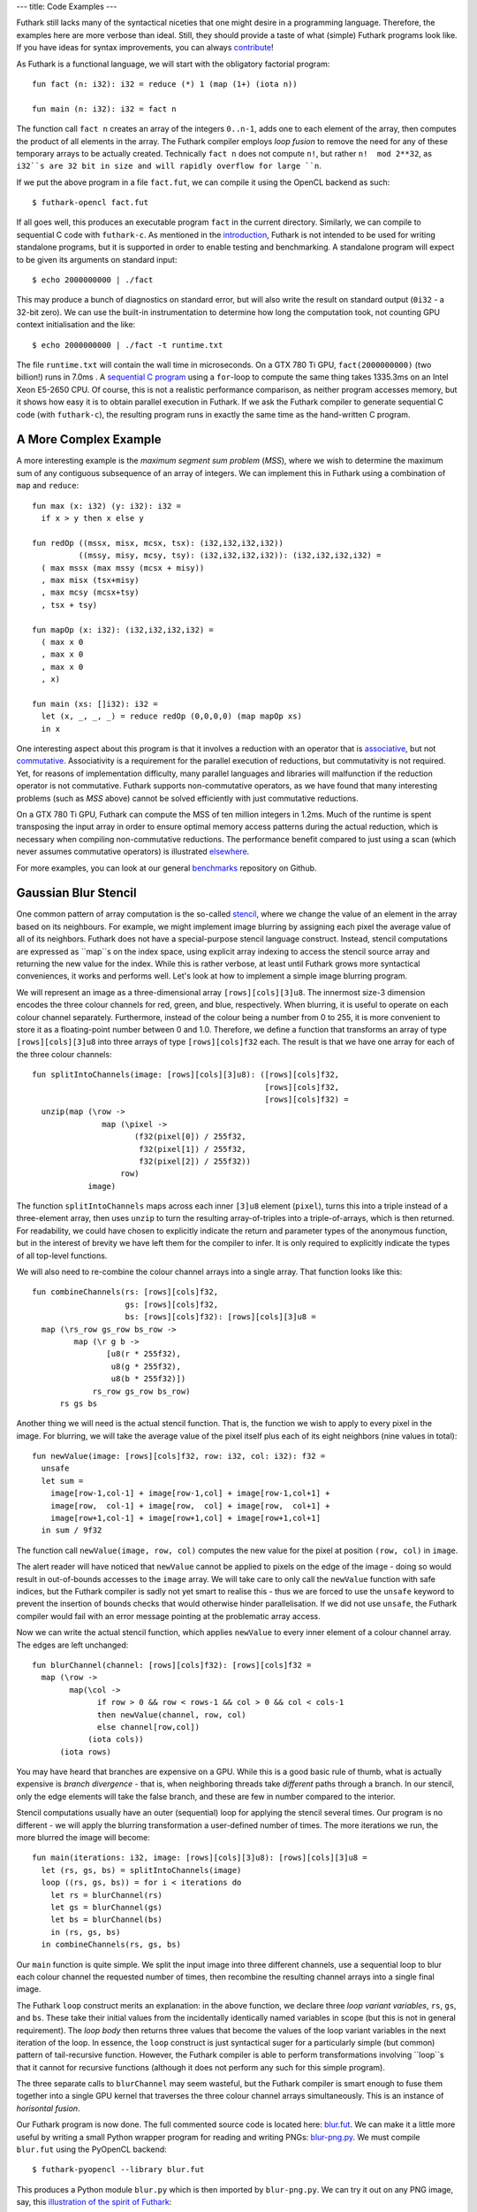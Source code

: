 ---
title: Code Examples
---

Futhark still lacks many of the syntactical niceties that one might
desire in a programming language.  Therefore, the examples here are
more verbose than ideal.  Still, they should provide a taste of what
(simple) Futhark programs look like.  If you have ideas for syntax
improvements, you can always `contribute`_!

As Futhark is a functional language, we will start with the obligatory
factorial program::

  fun fact (n: i32): i32 = reduce (*) 1 (map (1+) (iota n))

  fun main (n: i32): i32 = fact n

The function call ``fact n`` creates an array of the integers
``0..n-1``, adds one to each element of the array, then computes the
product of all elements in the array.  The Futhark compiler employs
*loop fusion* to remove the need for any of these temporary arrays to
be actually created.  Technically ``fact n`` does not compute ``n!``,
but rather ``n!  mod 2**32``, as ``i32``s are 32 bit in size and will
rapidly overflow for large ``n``.

If we put the above program in a file ``fact.fut``, we can compile it
using the OpenCL backend as such::

  $ futhark-opencl fact.fut

If all goes well, this produces an executable program ``fact`` in the
current directory.  Similarly, we can compile to sequential C code
with ``futhark-c``.  As mentioned in the `introduction`_, Futhark is
not intended to be used for writing standalone programs, but it is
supported in order to enable testing and benchmarking.  A standalone
program will expect to be given its arguments on standard input::

  $ echo 2000000000 | ./fact

This may produce a bunch of diagnostics on standard error, but will
also write the result on standard output (``0i32`` - a 32-bit zero).
We can use the built-in instrumentation to determine how long the
computation took, not counting GPU context initialisation and the
like::

  $ echo 2000000000 | ./fact -t runtime.txt

The file ``runtime.txt`` will contain the wall time in microseconds.
On a GTX 780 Ti GPU, ``fact(2000000000)`` (two billion!) runs in 7.0ms
.  A `sequential C program`_ using a ``for``-loop to compute the same
thing takes 1335.3ms on an Intel Xeon E5-2650 CPU.  Of course, this is
not a realistic performance comparison, as neither program accesses
memory, but it shows how easy it is to obtain parallel execution in
Futhark.  If we ask the Futhark compiler to generate sequential C code
(with ``futhark-c``), the resulting program runs in exactly the same
time as the hand-written C program.

A More Complex Example
----------------------

A more interesting example is the *maximum segment sum problem*
(*MSS*), where we wish to determine the maximum sum of any contiguous
subsequence of an array of integers.  We can implement this in Futhark
using a combination of ``map`` and ``reduce``::

  fun max (x: i32) (y: i32): i32 =
    if x > y then x else y

  fun redOp ((mssx, misx, mcsx, tsx): (i32,i32,i32,i32))
            ((mssy, misy, mcsy, tsy): (i32,i32,i32,i32)): (i32,i32,i32,i32) =
    ( max mssx (max mssy (mcsx + misy))
    , max misx (tsx+misy)
    , max mcsy (mcsx+tsy)
    , tsx + tsy)

  fun mapOp (x: i32): (i32,i32,i32,i32) =
    ( max x 0
    , max x 0
    , max x 0
    , x)

  fun main (xs: []i32): i32 =
    let (x, _, _, _) = reduce redOp (0,0,0,0) (map mapOp xs)
    in x

One interesting aspect about this program is that it involves a
reduction with an operator that is associative_, but not commutative_.
Associativity is a requirement for the parallel execution of
reductions, but commutativity is not required.  Yet, for reasons of
implementation difficulty, many parallel languages and libraries will
malfunction if the reduction operator is not commutative.  Futhark
supports non-commutative operators, as we have found that many
interesting problems (such as *MSS* above) cannot be solved
efficiently with just commutative reductions.

On a GTX 780 Ti GPU, Futhark can compute the MSS of ten million
integers in 1.2ms.  Much of the runtime is spent transposing the input
array in order to ensure optimal memory access patterns during the
actual reduction, which is necessary when compiling non-commutative
reductions.  The performance benefit compared to just using a scan
(which never assumes commutative operators) is illustrated
`elsewhere`_.

For more examples, you can look at our general benchmarks_ repository
on Github.

Gaussian Blur Stencil
---------------------

One common pattern of array computation is the so-called stencil_,
where we change the value of an element in the array based on its
neighbours.  For example, we might implement image blurring by
assigning each pixel the average value of all of its neighbors.
Futhark does not have a special-purpose stencil language construct.
Instead, stencil computations are expressed as ``map``s on the index
space, using explicit array indexing to access the stencil source
array and returning the new value for the index.  While this is rather
verbose, at least until Futhark grows more syntactical conveniences,
it works and performs well.  Let's look at how to implement a simple
image blurring program.

We will represent an image as a three-dimensional array
``[rows][cols][3]u8``.  The innermost size-3 dimension encodes the
three colour channels for red, green, and blue, respectively.  When
blurring, it is useful to operate on each colour channel separately.
Furthermore, instead of the colour being a number from 0 to 255, it is
more convenient to store it as a floating-point number between 0 and
1.0.  Therefore, we define a function that transforms an array of type
``[rows][cols][3]u8`` into three arrays of type
``[rows][cols]f32`` each.  The result is that we have one array for
each of the three colour channels::

  fun splitIntoChannels(image: [rows][cols][3]u8): ([rows][cols]f32,
                                                    [rows][cols]f32,
                                                    [rows][cols]f32) =
    unzip(map (\row ->
                 map (\pixel ->
                        (f32(pixel[0]) / 255f32,
                         f32(pixel[1]) / 255f32,
                         f32(pixel[2]) / 255f32))
                     row)
              image)

The function ``splitIntoChannels`` maps across each inner ``[3]u8``
element (``pixel``), turns this into a triple instead of a
three-element array, then uses ``unzip`` to turn the resulting
array-of-triples into a triple-of-arrays, which is then returned.  For
readability, we could have chosen to explicitly indicate the return
and parameter types of the anonymous function, but in the interest of
brevity we have left them for the compiler to infer.  It is only
required to explicitly indicate the types of all top-level functions.

We will also need to re-combine the colour channel arrays into a
single array.  That function looks like this::

  fun combineChannels(rs: [rows][cols]f32,
                      gs: [rows][cols]f32,
                      bs: [rows][cols]f32): [rows][cols][3]u8 =
    map (\rs_row gs_row bs_row ->
           map (\r g b ->
                  [u8(r * 255f32),
                   u8(g * 255f32),
                   u8(b * 255f32)])
               rs_row gs_row bs_row)
        rs gs bs

Another thing we will need is the actual stencil function.  That is,
the function we wish to apply to every pixel in the image.  For
blurring, we will take the average value of the pixel itself plus each
of its eight neighbors (nine values in total)::

  fun newValue(image: [rows][cols]f32, row: i32, col: i32): f32 =
    unsafe
    let sum =
      image[row-1,col-1] + image[row-1,col] + image[row-1,col+1] +
      image[row,  col-1] + image[row,  col] + image[row,  col+1] +
      image[row+1,col-1] + image[row+1,col] + image[row+1,col+1]
    in sum / 9f32

The function call ``newValue(image, row, col)`` computes the new value
for the pixel at position ``(row, col)`` in ``image``.

The alert reader will have noticed that ``newValue`` cannot be applied
to pixels on the edge of the image - doing so would result in
out-of-bounds accesses to the ``image`` array.  We will take care to
only call the ``newValue`` function with safe indices, but the Futhark
compiler is sadly not yet smart to realise this - thus we are forced
to use the ``unsafe`` keyword to prevent the insertion of bounds
checks that would otherwise hinder parallelisation.  If we did not use
``unsafe``, the Futhark compiler would fail with an error message
pointing at the problematic array access.

Now we can write the actual stencil function, which applies
``newValue`` to every inner element of a colour channel array.  The
edges are left unchanged::

  fun blurChannel(channel: [rows][cols]f32): [rows][cols]f32 =
    map (\row ->
          map(\col ->
                if row > 0 && row < rows-1 && col > 0 && col < cols-1
                then newValue(channel, row, col)
                else channel[row,col])
              (iota cols))
        (iota rows)

You may have heard that branches are expensive on a GPU.  While this
is a good basic rule of thumb, what is actually expensive is *branch
divergence* - that is, when neighboring threads take *different* paths
through a branch.  In our stencil, only the edge elements will take
the false branch, and these are few in number compared to the
interior.

Stencil computations usually have an outer (sequential) loop for
applying the stencil several times.  Our program is no different - we
will apply the blurring transformation a user-defined number of times.
The more iterations we run, the more blurred the image will become::

  fun main(iterations: i32, image: [rows][cols][3]u8): [rows][cols][3]u8 =
    let (rs, gs, bs) = splitIntoChannels(image)
    loop ((rs, gs, bs)) = for i < iterations do
      let rs = blurChannel(rs)
      let gs = blurChannel(gs)
      let bs = blurChannel(bs)
      in (rs, gs, bs)
    in combineChannels(rs, gs, bs)

Our ``main`` function is quite simple.  We split the input image into
three different channels, use a sequential loop to blur each colour
channel the requested number of times, then recombine the resulting
channel arrays into a single final image.

The Futhark ``loop`` construct merits an explanation: in the above
function, we declare three *loop variant variables*, ``rs``, ``gs``,
and ``bs``.  These take their initial values from the incidentally
identically named variables in scope (but this is not in general
requirement).  The *loop body* then returns three values that become
the values of the loop variant variables in the next iteration of the
loop.  In essence, the ``loop`` construct is just syntactical suger
for a particularly simple (but common) pattern of tail-recursive
function.  However, the Futhark compiler is able to perform
transformations involving ``loop``s that it cannot for recursive
functions (although it does not perform any such for this simple
program).

The three separate calls to ``blurChannel`` may seem wasteful, but the
Futhark compiler is smart enough to fuse them together into a single
GPU kernel that traverses the three colour channel arrays
simultaneously.  This is an instance of *horisontal fusion*.

Our Futhark program is now done.  The full commented source code is
located here: `blur.fut </static/blur.fut>`_.  We can make it a little
more useful by writing a small Python wrapper program for reading and
writing PNGs: `blur-png.py </static/blur-png.py>`_.  We must compile
``blur.fut`` using the PyOpenCL backend::

  $ futhark-pyopencl --library blur.fut

This produces a Python module ``blur.py`` which is then imported by
``blur-png.py``.  We can try it out on any PNG image, say, this
`illustration of the spirit of Futhark <images/gottagofast.png>`_::

  $ python blur-png.py gottagofast.png --output-file gottagofast-blurred.png

Which produces `this slightly smushed image
<images/gottagofast-blurred.png>`_.  We can also ask for a hundred
iterations::

  $ python blur-png.py gottagofast.png --output-file gottagofast-blurred.png --iterations 100

Which produces `this blurry mess
<images/gottagofast-veryblurred.png>`_.  Notice the edges - perhaps
simply keeping them unchanged is not the best way to implement image
blurring.  Still, this program is a decent description of how to
implement stencils in Futhark.  For performance measurements on a
slightly more complicated stencil, see `HotSpot on the performance
page`_.

.. _`contribute`: /getinvolved.html
.. _`introduction`: /
.. _`sequential C program`: /static/sequential-fact.c
.. _associative: https://en.wikipedia.org/wiki/Associative_property
.. _commutative: https://en.wikipedia.org/wiki/Commutative_property
.. _elsewhere: /performance.html#mss-futhark-thrust
.. _benchmarks: https://github.com/HIPERFIT/futhark-benchmarks
.. _stencil: https://en.wikipedia.org/wiki/Stencil_code
.. _`HotSpot on the performance page`: /performance.html#hotspot-futhark-rodinia
